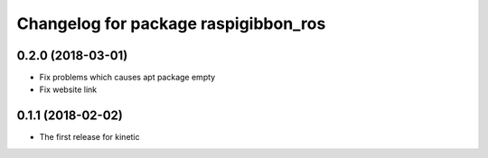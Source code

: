 ^^^^^^^^^^^^^^^^^^^^^^^^^^^^^^^^^^^^^
Changelog for package raspigibbon_ros
^^^^^^^^^^^^^^^^^^^^^^^^^^^^^^^^^^^^^

0.2.0 (2018-03-01)
------------------
* Fix problems which causes apt package empty
* Fix website link

0.1.1 (2018-02-02)
------------------
* The first release for kinetic
